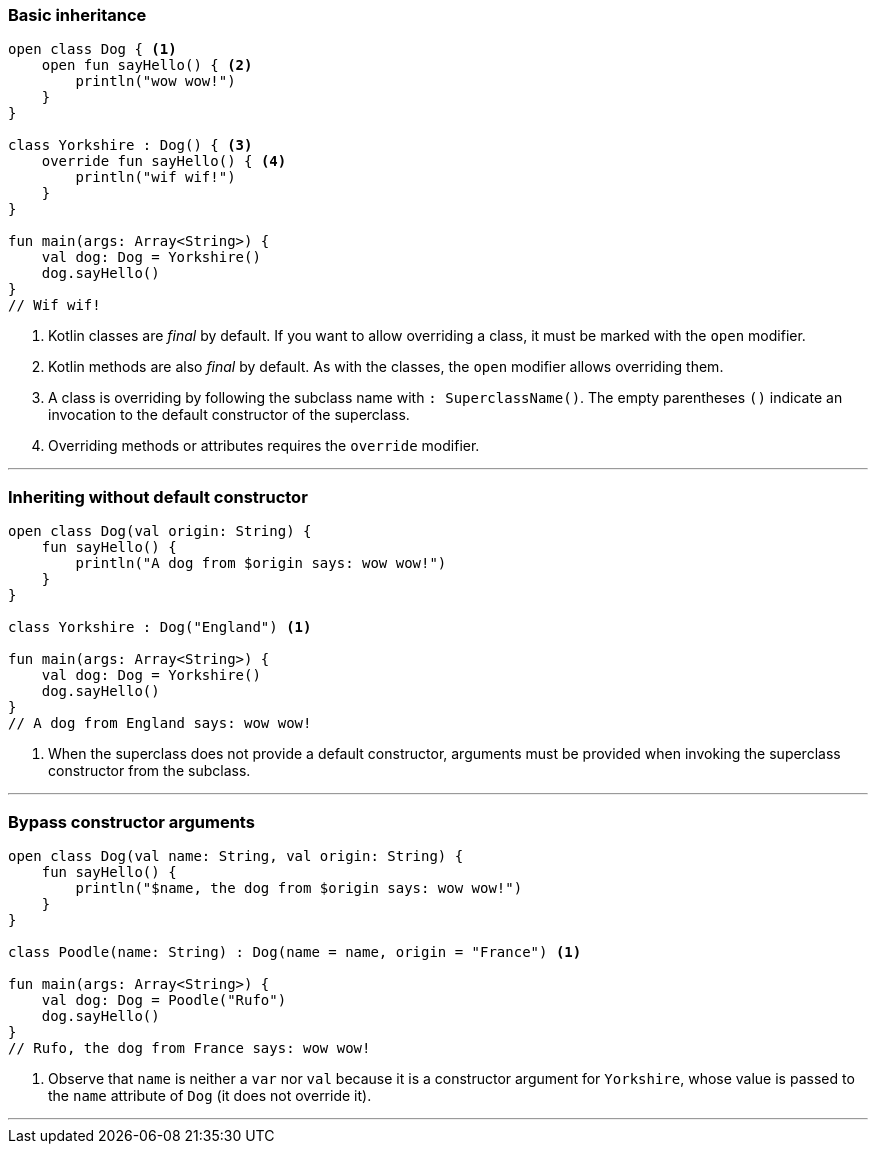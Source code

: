 === Basic inheritance

[source,kotlin]
----
open class Dog { <1>
    open fun sayHello() { <2>
        println("wow wow!")
    }
}

class Yorkshire : Dog() { <3>
    override fun sayHello() { <4>
        println("wif wif!")
    }
}

fun main(args: Array<String>) {
    val dog: Dog = Yorkshire()
    dog.sayHello()
}
// Wif wif!
----
<1> Kotlin classes are _final_ by default. If you want to allow overriding a
    class, it must be marked with the `open` modifier.
<2> Kotlin methods are also _final_ by default. As with the classes, the `open`
    modifier allows overriding them.
<3> A class is overriding by following the subclass name with
    `: SuperclassName()`. The empty parentheses `()` indicate an invocation to
    the default constructor of the superclass.
<4> Overriding methods or attributes requires the `override` modifier.

'''
<<<

=== Inheriting without default constructor

[source,kotlin]
----
open class Dog(val origin: String) {
    fun sayHello() {
        println("A dog from $origin says: wow wow!")
    }
}

class Yorkshire : Dog("England") <1>

fun main(args: Array<String>) {
    val dog: Dog = Yorkshire()
    dog.sayHello()
}
// A dog from England says: wow wow!
----
<1> When the superclass does not provide a default constructor, arguments must be
    provided when invoking the superclass constructor from the subclass.

'''
<<<

=== Bypass constructor arguments

[source,kotlin]
----
open class Dog(val name: String, val origin: String) {
    fun sayHello() {
        println("$name, the dog from $origin says: wow wow!")
    }
}

class Poodle(name: String) : Dog(name = name, origin = "France") <1>

fun main(args: Array<String>) {
    val dog: Dog = Poodle("Rufo")
    dog.sayHello()
}
// Rufo, the dog from France says: wow wow!
----
<1> Observe that `name` is neither a `var` nor `val` because it is a
    constructor argument for `Yorkshire`, whose value is passed to the `name`
    attribute of `Dog` (it does not override it).

'''
<<<

